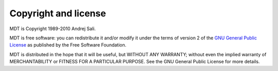 .. _copying:

Copyright and license
*********************

MDT is Copyright 1989-2010 Andrej Sali. 

MDT is free software: you can redistribute it and/or modify
it under the terms of version 2 of the `GNU General Public License <COPYING>`_
as published by the Free Software Foundation.

MDT is distributed in the hope that it will be useful,
but WITHOUT ANY WARRANTY; without even the implied warranty of
MERCHANTABILITY or FITNESS FOR A PARTICULAR PURPOSE.  See the
GNU General Public License for more details.
